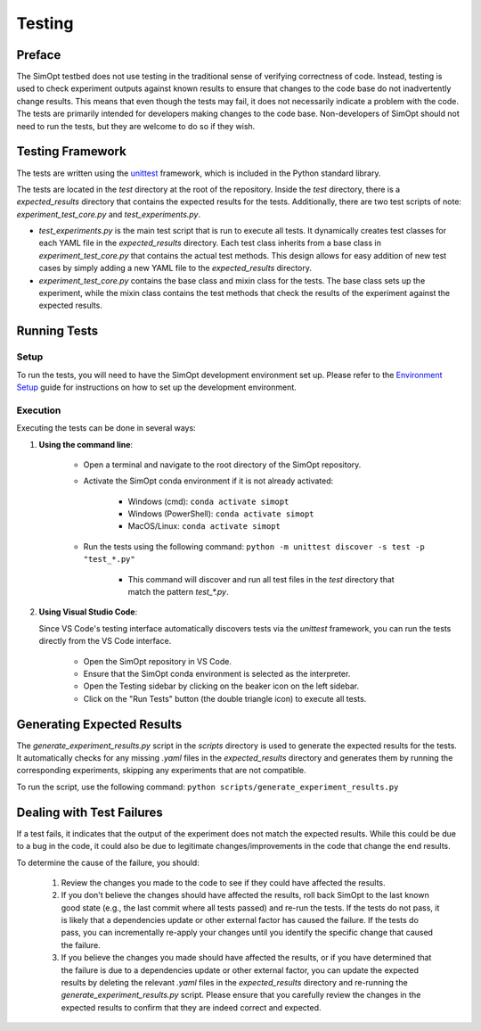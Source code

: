 Testing
=======

Preface
-------

The SimOpt testbed does not use testing in the traditional sense of verifying correctness of code.
Instead, testing is used to check experiment outputs against known results to ensure that changes to the code base do not inadvertently change results.
This means that even though the tests may fail, it does not necessarily indicate a problem with the code.
The tests are primarily intended for developers making changes to the code base.
Non-developers of SimOpt should not need to run the tests, but they are welcome to do so if they wish.

Testing Framework
-----------------

The tests are written using the `unittest <https://docs.python.org/3/library/unittest.html>`_ framework, which is included in the Python standard library.

The tests are located in the `test` directory at the root of the repository.
Inside the `test` directory, there is a `expected_results` directory that contains the expected results for the tests.
Additionally, there are two test scripts of note: `experiment_test_core.py` and `test_experiments.py`.

- `test_experiments.py` is the main test script that is run to execute all tests.
  It dynamically creates test classes for each YAML file in the `expected_results` directory.
  Each test class inherits from a base class in `experiment_test_core.py` that contains the actual test methods.
  This design allows for easy addition of new test cases by simply adding a new YAML file to the `expected_results` directory.
- `experiment_test_core.py` contains the base class and mixin class for the tests.
  The base class sets up the experiment, while the mixin class contains the test methods that check the results of the experiment against the expected results.

Running Tests
-------------

Setup
^^^^^

To run the tests, you will need to have the SimOpt development environment set up.
Please refer to the `Environment Setup <environment_setup.html>`_ guide for instructions on how to set up the development environment.

Execution
^^^^^^^^^

Executing the tests can be done in several ways:

1. **Using the command line**:

    - Open a terminal and navigate to the root directory of the SimOpt repository.
    - Activate the SimOpt conda environment if it is not already activated:

        - Windows (cmd): ``conda activate simopt``
        - Windows (PowerShell): ``conda activate simopt``
        - MacOS/Linux: ``conda activate simopt``

    - Run the tests using the following command: ``python -m unittest discover -s test -p "test_*.py"``

        - This command will discover and run all test files in the `test` directory that match the pattern `test_*.py`.
    
2. **Using Visual Studio Code**:

   Since VS Code's testing interface automatically discovers tests via the `unittest` framework, you can run the tests directly from the VS Code interface.

    - Open the SimOpt repository in VS Code.
    - Ensure that the SimOpt conda environment is selected as the interpreter.
    - Open the Testing sidebar by clicking on the beaker icon on the left sidebar.
    - Click on the "Run Tests" button (the double triangle icon) to execute all tests.

Generating Expected Results
---------------------------

The `generate_experiment_results.py` script in the `scripts` directory is used to generate the expected results for the tests.
It automatically checks for any missing `.yaml` files in the `expected_results` directory and generates them by running the corresponding experiments, skipping any experiments that are not compatible.

To run the script, use the following command:
``python scripts/generate_experiment_results.py``

Dealing with Test Failures
--------------------------

If a test fails, it indicates that the output of the experiment does not match the expected results.
While this could be due to a bug in the code, it could also be due to legitimate changes/improvements in the code that change the end results.

To determine the cause of the failure, you should:

    1. Review the changes you made to the code to see if they could have affected the results.
    2. If you don't believe the changes should have affected the results, roll back SimOpt to the last known good state (e.g., the last commit where all tests passed) and re-run the tests.
       If the tests do not pass, it is likely that a dependencies update or other external factor has caused the failure.
       If the tests do pass, you can incrementally re-apply your changes until you identify the specific change that caused the failure.
    3. If you believe the changes you made should have affected the results, or if you have determined that the failure is due to a dependencies update or other external factor, you can update the expected results by deleting the relevant `.yaml` files in the `expected_results` directory and re-running the `generate_experiment_results.py` script.
       Please ensure that you carefully review the changes in the expected results to confirm that they are indeed correct and expected.
